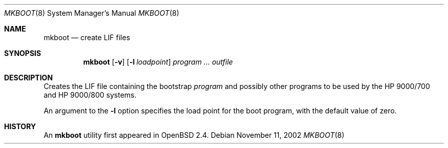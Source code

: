 .\"	$OpenBSD: src/sys/arch/hppa64/stand/mkboot/mkboot.8,v 1.1 2005/04/01 10:40:49 mickey Exp $
.\"
.\" Copyright (c) 1990, 1993
.\"	The Regents of the University of California.  All rights reserved.
.\"
.\" Redistribution and use in source and binary forms, with or without
.\" modification, are permitted provided that the following conditions
.\" are met:
.\" 1. Redistributions of source code must retain the above copyright
.\"    notice, this list of conditions and the following disclaimer.
.\" 2. Redistributions in binary form must reproduce the above copyright
.\"    notice, this list of conditions and the following disclaimer in the
.\"    documentation and/or other materials provided with the distribution.
.\" 3. Neither the name of the University nor the names of its contributors
.\"    may be used to endorse or promote products derived from this software
.\"    without specific prior written permission.
.\"
.\" THIS SOFTWARE IS PROVIDED BY THE REGENTS AND CONTRIBUTORS ``AS IS'' AND
.\" ANY EXPRESS OR IMPLIED WARRANTIES, INCLUDING, BUT NOT LIMITED TO, THE
.\" IMPLIED WARRANTIES OF MERCHANTABILITY AND FITNESS FOR A PARTICULAR PURPOSE
.\" ARE DISCLAIMED.  IN NO EVENT SHALL THE REGENTS OR CONTRIBUTORS BE LIABLE
.\" FOR ANY DIRECT, INDIRECT, INCIDENTAL, SPECIAL, EXEMPLARY, OR CONSEQUENTIAL
.\" DAMAGES (INCLUDING, BUT NOT LIMITED TO, PROCUREMENT OF SUBSTITUTE GOODS
.\" OR SERVICES; LOSS OF USE, DATA, OR PROFITS; OR BUSINESS INTERRUPTION)
.\" HOWEVER CAUSED AND ON ANY THEORY OF LIABILITY, WHETHER IN CONTRACT, STRICT
.\" LIABILITY, OR TORT (INCLUDING NEGLIGENCE OR OTHERWISE) ARISING IN ANY WAY
.\" OUT OF THE USE OF THIS SOFTWARE, EVEN IF ADVISED OF THE POSSIBILITY OF
.\" SUCH DAMAGE.
.\"
.Dd November 11, 2002
.Dt MKBOOT 8
.Os
.Sh NAME
.Nm mkboot
.Nd create LIF files
.Sh SYNOPSIS
.Nm mkboot
.Op Fl v
.Op Fl l Ar loadpoint
.Ar program ... outfile
.Sh DESCRIPTION
Creates the LIF file containing the bootstrap
.Ar program
and possibly other programs to be used by the
.Tn HP 9000/700
and
.Tn HP 9000/800
systems.
.Pp
An argument to the
.Fl l
option specifies the load point for the boot program,
with the default value of zero.
.Sh HISTORY
An
.Nm
utility first appeared in
.Ox 2.4 .
